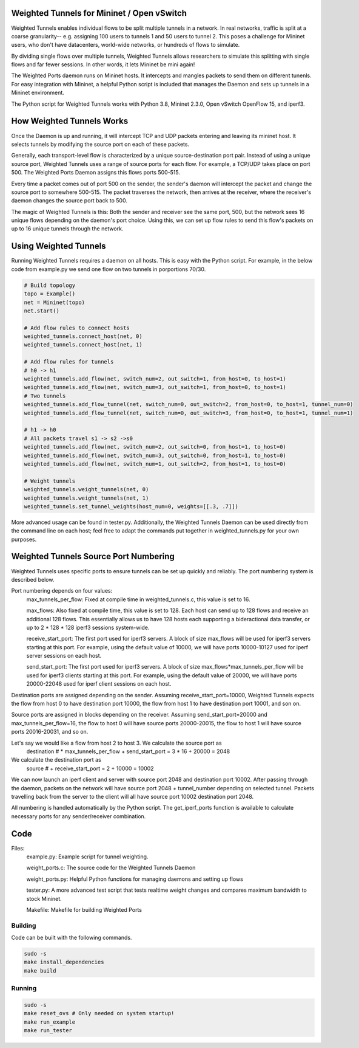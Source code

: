 Weighted Tunnels for Mininet / Open vSwitch
===========================================

Weighted Tunnels enables individual flows to be split multiple tunnels in a network. In real networks, traffic is split at a coarse granularity-- e.g. assigning 100 users to tunnels 1 and 50 users to tunnel 2. This poses a challenge for Mininet users, who don't have datacenters, world-wide networks, or hundreds of flows to simulate.

By dividing single flows over multiple tunnels, Weighted Tunnels allows researchers to simulate this splitting with single flows and far fewer sessions. In other words, it lets Mininet be mini again!

The Weighted Ports daemon runs on Mininet hosts. It intercepts and mangles packets to send them on different tunenls. For easy integration with Mininet, a helpful Python script is included that manages the Daemon and sets up tunnels in a Mininet environment.

The Python script for Weighted Tunnels works with Python 3.8, Mininet 2.3.0, Open vSwitch OpenFlow 15, and iperf3.

How Weighted Tunnels Works
==========================

Once the Daemon is up and running, it will intercept TCP and UDP packets entering and leaving its mininet host. It selects tunnels by modifying the source port on each of these packets.

Generally, each transport-level flow is characterized by a unique source-destination port pair. Instead of using a unique source port, Weighted Tunnels uses a range of source ports for each flow. For example, a TCP/UDP takes place on port 500. The Weighted Ports Daemon assigns this flows ports 500-515.

Every time a packet comes out of port 500 on the sender, the sender's daemon will intercept the packet and change the source port to somewhere 500-515. The packet traverses the network, then arrives at the receiver, where the receiver's daemon changes the source port back to 500.

The magic of Weighted Tunnels is this: Both the sender and receiver see the same port, 500, but the network sees 16 unique flows depending on the daemon's port choice. Using this, we can set up flow rules to send this flow's packets on up to 16 unique tunnels through the network.

Using Weighted Tunnels
======================

Running Weighted Tunnels requires a daemon on all hosts. This is easy with the Python script. For example, in the below code from example.py we send one flow on two tunnels in porportions 70/30.

.. code-block:: python

    # Build topology
    topo = Example()
    net = Mininet(topo)
    net.start()

    # Add flow rules to connect hosts
    weighted_tunnels.connect_host(net, 0)
    weighted_tunnels.connect_host(net, 1)

    # Add flow rules for tunnels
    # h0 -> h1
    weighted_tunnels.add_flow(net, switch_num=2, out_switch=1, from_host=0, to_host=1)
    weighted_tunnels.add_flow(net, switch_num=3, out_switch=1, from_host=0, to_host=1)
    # Two tunnels
    weighted_tunnels.add_flow_tunnel(net, switch_num=0, out_switch=2, from_host=0, to_host=1, tunnel_num=0)
    weighted_tunnels.add_flow_tunnel(net, switch_num=0, out_switch=3, from_host=0, to_host=1, tunnel_num=1)

    # h1 -> h0
    # All packets travel s1 -> s2 ->s0
    weighted_tunnels.add_flow(net, switch_num=2, out_switch=0, from_host=1, to_host=0)
    weighted_tunnels.add_flow(net, switch_num=3, out_switch=0, from_host=1, to_host=0)
    weighted_tunnels.add_flow(net, switch_num=1, out_switch=2, from_host=1, to_host=0)

    # Weight tunnels
    weighted_tunnels.weight_tunnels(net, 0)
    weighted_tunnels.weight_tunnels(net, 1)
    weighted_tunnels.set_tunnel_weights(host_num=0, weights=[[.3, .7]])

More advanced usage can be found in tester.py. Additionally, the Weighted Tunnels Daemon can be used directly from the command line on each host; feel free to adapt the commands put together in weighted_tunnels.py for your own purposes.

Weighted Tunnels Source Port Numbering
======================================

Weighted Tunnels uses specific ports to ensure tunnels can be set up quickly and reliably. The port numbering system is described below.

Port numbering depends on four values:
  max_tunnels_per_flow: Fixed at compile time in weighted_tunnels.c, this value is set to 16.

  max_flows: Also fixed at compile time, this value is set to 128. Each host can send up to 128 flows and receive an additional 128 flows. This essentially allows us to have 128 hosts each supporting a bideractional data transfer, or up to 2 * 128 * 128 iperf3 sessions system-wide. 

  receive_start_port: The first port used for iperf3 servers. A block of size max_flows will be used for iperf3 servers starting at this port. For example, using the default value of 10000, we will have ports 10000-10127 used for iperf server sessions on each host.

  send_start_port: The first port used for iperf3 servers. A block of size max_flows*max_tunnels_per_flow will be used for iperf3 clients starting at this port. For example, using the default value of 20000, we will have ports 20000-22048 used for iperf client sessions on each host.

Destination ports are assigned depending on the sender. Assuming receive_start_port=10000, Weighted Tunnels expects the flow from host 0 to have destination port 10000, the flow from host 1 to have destination port 10001, and son on.

Source ports are assigned in blocks depending on the receiver. Assuming send_start_port=20000 and max_tunnels_per_flow=16, the flow to host 0 will have source ports 20000-20015, the flow to host 1 will have source ports 20016-20031, and so on.

Let's say we would like a flow from host 2 to host 3. We calculate the source port as
  destination # * max_tunnels_per_flow + send_start_port = 3 * 16 + 20000 = 2048

We calculate the destination port as
  source # + receive_start_port = 2 + 10000 = 10002

We can now launch an iperf client and server with source port 2048 and destination port 10002. After passing through the daemon, packets on the network will have source port 2048 + tunnel_number depending on selected tunnel. Packets travelling back from the server to the client will all have source port 10002 destination port 2048.

All numbering is handled automatically by the Python script. The get_iperf_ports function is available to calculate necessary ports for any sender/receiver combination.


Code
====

Files:
  example.py: Example script for tunnel weighting.

  weight_ports.c: The source code for the Weighted Tunnels Daemon

  weight_ports.py: Helpful Python functions for managing daemons and setting up flows

  tester.py: A more advanced test script that tests realtime weight changes and compares maximum bandwidth to stock Mininet.

  Makefile: Makefile for building Weighted Ports


Building
--------

Code can be built with the following commands. 

.. code-block:: bash

  sudo -s
  make install_dependencies
  make build

Running
-------

.. code-block:: bash

  sudo -s
  make reset_ovs # Only needed on system startup!
  make run_example
  make run_tester
